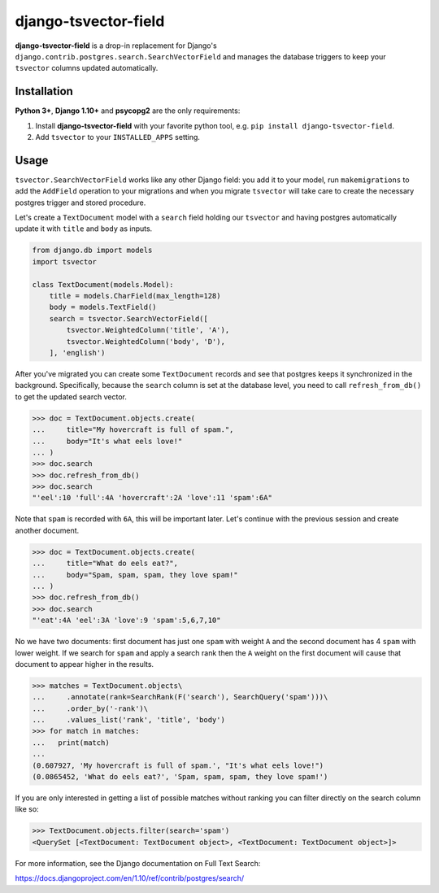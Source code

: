 =====================
django-tsvector-field
=====================

.. _introduction:

**django-tsvector-field** is a drop-in replacement for Django's
``django.contrib.postgres.search.SearchVectorField`` and manages the
database triggers to keep your ``tsvector`` columns updated automatically.


Installation
============

.. _installation:

**Python 3+**, **Django 1.10+** and **psycopg2** are the only requirements:

1. Install **django-tsvector-field** with your favorite python tool, e.g. ``pip install django-tsvector-field``.

2. Add ``tsvector`` to your ``INSTALLED_APPS`` setting.


Usage
=====

.. _usage:

``tsvector.SearchVectorField`` works like any other Django field: you add it to your model,
run ``makemigrations`` to add the ``AddField`` operation to your migrations and when you
migrate ``tsvector`` will take care to create the necessary postgres trigger and stored procedure.

Let's create a ``TextDocument`` model with a ``search`` field holding our ``tsvector`` and
having postgres automatically update it with ``title`` and ``body`` as inputs.

.. code-block:: python

    from django.db import models
    import tsvector

    class TextDocument(models.Model):
        title = models.CharField(max_length=128)
        body = models.TextField()
        search = tsvector.SearchVectorField([
            tsvector.WeightedColumn('title', 'A'),
            tsvector.WeightedColumn('body', 'D'),
        ], 'english')


After you've migrated you can create some ``TextDocument`` records and see that
postgres keeps it synchronized in the background. Specifically, because the
``search`` column is set at the database level, you need to call ``refresh_from_db()``
to get the updated search vector.


.. code-block:: python

    >>> doc = TextDocument.objects.create(
    ...     title="My hovercraft is full of spam.",
    ...     body="It's what eels love!"
    ... )
    >>> doc.search
    >>> doc.refresh_from_db()
    >>> doc.search
    "'eel':10 'full':4A 'hovercraft':2A 'love':11 'spam':6A"


Note that ``spam`` is recorded with ``6A``, this will be important later. Let's
continue with the previous session and create another document.


.. code-block:: python

    >>> doc = TextDocument.objects.create(
    ...     title="What do eels eat?",
    ...     body="Spam, spam, spam, they love spam!"
    ... )
    >>> doc.refresh_from_db()
    >>> doc.search
    "'eat':4A 'eel':3A 'love':9 'spam':5,6,7,10"


No we have two documents: first document has just one ``spam`` with weight ``A`` and
the second document has 4 ``spam`` with lower weight. If we search for ``spam`` and apply
a search rank then the ``A`` weight on the first document will cause that document to
appear higher in the results.


.. code-block:: python

    >>> matches = TextDocument.objects\
    ...     .annotate(rank=SearchRank(F('search'), SearchQuery('spam')))\
    ...     .order_by('-rank')\
    ...     .values_list('rank', 'title', 'body')
    >>> for match in matches:
    ...   print(match)
    ...
    (0.607927, 'My hovercraft is full of spam.', "It's what eels love!")
    (0.0865452, 'What do eels eat?', 'Spam, spam, spam, they love spam!')


If you are only interested in getting a list of possible matches without ranking
you can filter directly on the search column like so:

.. code-block:: python

    >>> TextDocument.objects.filter(search='spam')
    <QuerySet [<TextDocument: TextDocument object>, <TextDocument: TextDocument object>]>

For more information, see the Django documentation on Full Text Search:

https://docs.djangoproject.com/en/1.10/ref/contrib/postgres/search/
